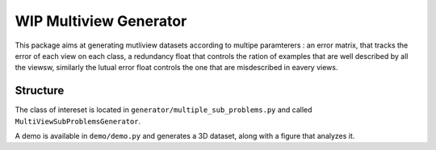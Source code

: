 WIP Multiview Generator
========================

This package aims at generating mutliview datasets according to multipe paramterers :
an error matrix, that tracks the error of each view on each class, a redundancy float that controls the ration of examples that are well described by all the viewsw,
similarly the lutual error float controls the one that are misdescribed in eavery views.

Structure
---------
The class of intereset is located in ``generator/multiple_sub_problems.py`` and called ``MultiViewSubProblemsGenerator``.

A demo is available in ``demo/demo.py`` and generates a 3D dataset, along with a figure that analyzes it.